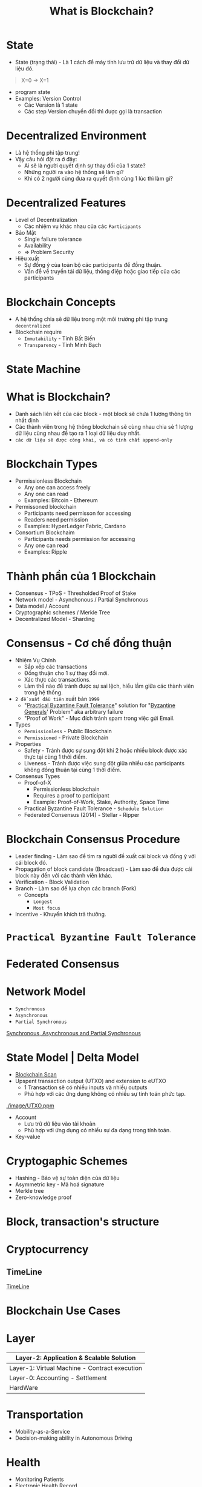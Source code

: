 :PROPERTIES:
:ID:       2D3B2D68-ECEB-4169-B48A-26E30EE217F0
:ROAM_ALIASES: "Courses - Day 1 - What is Blockchain?"
:END:
#+title: What is Blockchain?

* State
+ State (trạng thái) - Là 1 cách để máy tính lưu trữ dữ liệu và thay đổi dữ liệu đó.
#+begin_quote
X=0 -> X=1
#+end_quote

+ program state
+ Examples: Version Control
  + Các Version là 1 state
  + Các step Version chuyển đổi thì được gọi là transaction

* Decentralized Environment
+ Là hệ thống phi tập trung!
+ Vậy câu hỏi đặt ra ở đây:
  + Ai sẽ là người quyết định sự thay đổi của 1 state?
  + Những người ra vào hệ thống sẽ làm gì?
  + Khi có 2 người cùng đưa ra quyết định cùng 1 lúc thì làm gì?

  [[./image/system-types.jpg]]

* Decentralized Features
+ Level of Decentralization
  + Các nhiệm vụ khác nhau của các =Participants=
+ Bảo Mật
  + Single failure tolerance
  + Availability
  + => Problem Security
+ Hiệu xuất
  + Sự đồng ý của toàn bộ các participants để đồng thuận.
  + Vấn đề về truyển tải dữ liệu, thông điệp hoặc giao tiếp của các participants

* Blockchain Concepts
+ A hệ thống chia sẽ dữ liệu trong một môi trường phi tập trung =decentralized=
+ Blockchain require
  + =Immutability= - Tính Bất Biến
  + =Transparency= - Tính Minh Bạch

* State Machine
[[./image/state-machine-2.png]]

* What is Blockchain?
+ Danh sách liên kết của các block - một block sẽ chứa 1 lượng thông tin nhất định
+ Các thành viên trong hệ thông blockchain sẽ cùng nhau chia sẻ 1 lượng dữ liệu cùng nhau để tạo ra 1 loại dữ liệu duy nhất.
+ =các dữ liệu sẽ được công khai, và có tính chất append-only=

* Blockchain Types
+ Permissionless Blockchain
  + Any one can access freely
  + Any one can read
  + Examples: Bitcoin - Ethereum

+ Permissoned blockchain
  + Participants need permisson for accessing
  + Readers need permission
  + Examples: HyperLedger Fabric, Cardano

+ Consortium Blockchaim
  + Participants needs permission for accessing
  + Any one can read
  + Examples: Ripple

* Thành phần của 1 Blockchain

+ Consensus - TPoS - Thresholded Proof of Stake
+ Network model - Asynchonous / Partial Synchronous
+ Data model / Account
+ Cryptographic schemes / Merkle Tree
+ Decentralized Model - Sharding

* Consensus - Cơ chế đồng thuận
+ Nhiệm Vụ Chính
  + Sắp xếp các transactions
  + Đồng thuận cho 1 sự thay đổi mới.
  + Xác thực các transactions.
  + Làm thế nào để tránh được sự sai lệch, hiểu lầm giữa các thành viên trong hệ thống.
+ =2 đề xuất đầu tiên= xuất bản =1999=
  + "[[https://www.geeksforgeeks.org/practical-byzantine-fault-tolerancepbft/][Practical Byzantine Fault Tolerance]]" solution for "[[https://vi.wikipedia.org/wiki/B%C3%A0i_to%C3%A1n_c%C3%A1c_v%E1%BB%8B_t%C6%B0%E1%BB%9Bng_Byzantine][Byzantine Generals]]' Problem" aka arbitrary failure
  + "Proof of Work" - Mục đích tránh spam trong việc gửi Email.
+ Types
  + =Permissionless= - Public Blockchain
  + =Permissioned= - Private Blockchain
+ Properties
  + Safety - Tránh được sự sung đột khi 2 hoặc nhiều block được xác thực tại cùng 1 thời điểm.
  + Liveness - Tránh được việc sung đột giữa nhiều các participants không đồng thuận tại cùng 1 thời điểm.
+ Consensus Types
  + Proof-of-X
    + Permissionless blockchain
    + Requires a proof to participant
    + Example: Proof-of-Work, Stake, Authority, Space Time
  + Practical Byzantine Fault Tolerance - =Schedule Solution=
  + Federated Consensus (2014) - Stellar - Ripper

* Blockchain Consensus Procedure
+ Leader finding - Làm sao để tìm ra người đề xuất cái block và đồng ý với cái block đó.
+ Propagation of block candidate (Broadcast) - Làm sao để đưa được cái block này đến với các thành viên khác.
+ Verification - Block Validation
+ Branch - Làm sao để lựa chọn các branch (Fork)
  + Concepts
    + =Longest=
    + =Most focus=
+ Incentive - Khuyến khích trả thưởng.

* =Practical Byzantine Fault Tolerance=
[[./image/practical-byzantine-fault-tolerance.png]]

* Federated Consensus
[[./image/federated-consensus.png]]

* Network Model
+ =Synchronous=
+ =Asynchronous=
+ =Partial Synchronous=
[[https://decentralizedthoughts.github.io/2019-06-01-2019-5-31-models/][Synchronous, Asynchronous and Partial Synchronous]]

* State Model | Delta Model
+ [[https://www.blockchain.com/][Blockchain Scan]]
+ Upspent transaction output (UTXO) and extension to eUTXO
  + 1 Transaction sẽ có nhiều inputs và nhiều outputs
  + Phù hợp với các ứng dụng không có nhiều sự tính toán phức tạp.
[[./image/UTXO.ppm]]

+ Account
  + Lưu trữ dữ liệu vào tài khoản
  + Phù hợp với ứng dụng có nhiều sự đa dạng trong tính toán.

+ Key-value

* Cryptogaphic Schemes
+ Hashing - Bảo vệ sự toàn diện của dữ liệu
+ Asymmetric key - Mã hoá signature
+ Merkle tree
+ Zero-knowledge proof

* Block, transaction's structure
[[./image/bitcoin-blockchain-structure.png]]

#+begin_src sh :exports no :results output
echo "My Name i's Dang Quang Vu " | sha256sum
#+end_src

* Cryptocurrency
** TimeLine
[[./image/timeline.png][TimeLine]]

* Blockchain Use Cases
* Layer

|-----------------------------------------------|
| Layer-2: Application & Scalable Solution      |
|-----------------------------------------------|
| Layer-1: Virtual Machine - Contract execution |
|-----------------------------------------------|
| Layer-0: Accounting - Settlement              |
|-----------------------------------------------|
| HardWare                                      |
|-----------------------------------------------|

* Transportation
+ Mobility-as-a-Service
+ Decision-making ability in Autonomous Driving
* Health
+ Monitoring Patients
+ Electronic Health Record
+ Drug traceability
* E-government
+ E-Voting
+ Centralized bank digital currency
+ Identity

* Security
+ Domain name system
+ Public key infrastructure
+ Log Event Storage

* Mobile Network - 5G, 6G
+ Spectrum sharing
+ Edge Computing

* Web3
+ KeyWords
  + Decentralized Web
  + Blockchain Technology
  + Token usage
  + Expection
    + Security
    + Scalability
    + Privacy
* Web3 Is
+ Decentralization / Federated Platform - Tính phi tập trung
+ Interoperatbility - Tính tương tác
+ Verifiable computing via blockchains

* NFTs
+ non-Fungible Tokens (NFT) - A Financial security
+ Metaverse
